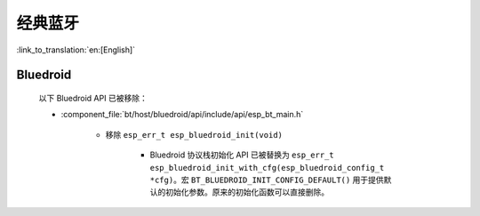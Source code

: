 经典蓝牙
=================

:link_to_translation:`en:[English]`

Bluedroid
---------

    以下 Bluedroid API 已被移除：

    - :component_file:`bt/host/bluedroid/api/include/api/esp_bt_main.h`

        - 移除 ``esp_err_t esp_bluedroid_init(void)``

            - Bluedroid 协议栈初始化 API 已被替换为 ``esp_err_t esp_bluedroid_init_with_cfg(esp_bluedroid_config_t *cfg)``。宏 ``BT_BLUEDROID_INIT_CONFIG_DEFAULT()`` 用于提供默认的初始化参数。原来的初始化函数可以直接删除。
